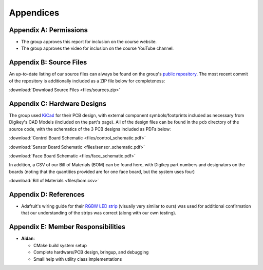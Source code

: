 Appendices
==========================================================================

Appendix A: Permissions
--------------------------------------------------------------------------

* The group approves this report for inclusion on the course website.
* The group approves the video for inclusion on the course YouTube channel.

Appendix B: Source Files
--------------------------------------------------------------------------

An up-to-date listing of our source files can always be found on the
group's `public repository <https://github.com/Aidan-McNay/chimes-leds>`_.
The most recent commit of the repository is additionally included as a
ZIP file below for completeness:

:download:`Download Source Files <files/sources.zip>`

Appendix C: Hardware Designs
--------------------------------------------------------------------------

The group used `KiCad <https://www.kicad.org/>`_ for their PCB design,
with external component symbols/footprints included as necessary from
Digikey's CAD Models (included on the part's page). All of
the design files can be found in the ``pcb`` directory of the source code,
with the schematics of the 3 PCB designs included as PDFs below:

:download:`Control Board Schematic <files/control_schematic.pdf>`

:download:`Sensor Board Schematic <files/sensor_schematic.pdf>`

:download:`Face Board Schematic <files/face_schematic.pdf>`

In addition, a CSV of our Bill of Materials (BOM) can be found here,
with Digikey part numbers and designators on the boards (noting that
the quantities provided are for one face board, but the system uses
four)

:download:`Bill of Materials <files/bom.csv>`

Appendix D: References
--------------------------------------------------------------------------

* Adafruit's wiring guide for their `RGBW LED strip <https://www.adafruit.com/product/2439>`_
  (visually very similar to ours) was used for additional confirmation that
  our understanding of the strips was correct (along with our own testing).

Appendix E: Member Responsibilities
--------------------------------------------------------------------------

* **Aidan**:

  * CMake build system setup
  * Complete hardware/PCB design, bringup, and debugging
  * Small help with utility class implementations